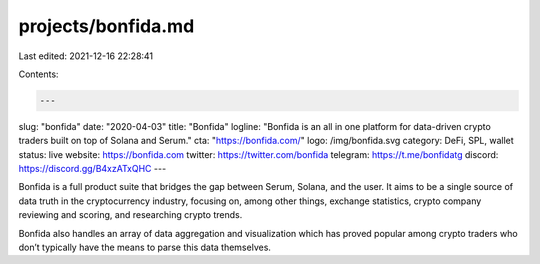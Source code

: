 projects/bonfida.md
===================

Last edited: 2021-12-16 22:28:41

Contents:

.. code-block:: md

    ---
slug: "bonfida"
date: "2020-04-03"
title: "Bonfida"
logline: "Bonfida is an all in one platform for data-driven crypto traders built on top of Solana and Serum."
cta: "https://bonfida.com/"
logo: /img/bonfida.svg
category: DeFi, SPL, wallet
status: live
website: https://bonfida.com
twitter: https://twitter.com/bonfida
telegram: https://t.me/bonfidatg
discord: https://discord.gg/B4xzATxQHC
---

Bonfida is a full product suite that bridges the gap between Serum, Solana, and the user. It aims to be a single source of data truth in the cryptocurrency industry, focusing on, among other things, exchange statistics, crypto company reviewing and scoring, and researching crypto trends.

Bonfida also handles an array of data aggregation and visualization which has proved popular among crypto traders who don’t typically have the means to parse this data themselves.


